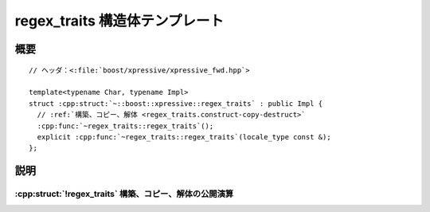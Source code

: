 regex_traits 構造体テンプレート
===============================

.. cpp:struct:: template<typename Char, typename Impl> \
                regex_traits : public Impl


.. cpp:namespace-push:: regex_traits


概要
----

.. parsed-literal::

   // ヘッダ：<:file:`boost/xpressive/xpressive_fwd.hpp`>

   template<typename Char, typename Impl>
   struct :cpp:struct:`~::boost::xpressive::regex_traits` : public Impl {
     // :ref:`構築、コピー、解体 <regex_traits.construct-copy-destruct>`
     :cpp:func:`~regex_traits::regex_traits`\();
     explicit :cpp:func:`~regex_traits::regex_traits`\(locale_type const &);
   };


説明
----

.. _regex_traits.construct-copy-destruct:

:cpp:struct:`!regex_traits` 構築、コピー、解体の公開演算
^^^^^^^^^^^^^^^^^^^^^^^^^^^^^^^^^^^^^^^^^^^^^^^^^^^^^^^^

.. cpp:function:: regex_traits()

.. cpp:function:: explicit regex_traits(locale_type const & loc)


.. cpp:namespace-pop::
